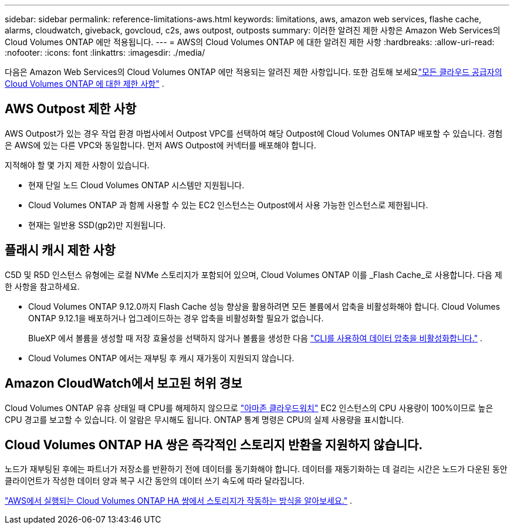 ---
sidebar: sidebar 
permalink: reference-limitations-aws.html 
keywords: limitations, aws, amazon web services, flashe cache, alarms, cloudwatch, giveback, govcloud, c2s, aws outpost, outposts 
summary: 이러한 알려진 제한 사항은 Amazon Web Services의 Cloud Volumes ONTAP 에만 적용됩니다. 
---
= AWS의 Cloud Volumes ONTAP 에 대한 알려진 제한 사항
:hardbreaks:
:allow-uri-read: 
:nofooter: 
:icons: font
:linkattrs: 
:imagesdir: ./media/


[role="lead"]
다음은 Amazon Web Services의 Cloud Volumes ONTAP 에만 적용되는 알려진 제한 사항입니다.  또한 검토해 보세요link:reference-limitations.html["모든 클라우드 공급자의 Cloud Volumes ONTAP 에 대한 제한 사항"] .



== AWS Outpost 제한 사항

AWS Outpost가 있는 경우 작업 환경 마법사에서 Outpost VPC를 선택하여 해당 Outpost에 Cloud Volumes ONTAP 배포할 수 있습니다.  경험은 AWS에 있는 다른 VPC와 동일합니다.  먼저 AWS Outpost에 커넥터를 배포해야 합니다.

지적해야 할 몇 가지 제한 사항이 있습니다.

* 현재 단일 노드 Cloud Volumes ONTAP 시스템만 지원됩니다.
* Cloud Volumes ONTAP 과 함께 사용할 수 있는 EC2 인스턴스는 Outpost에서 사용 가능한 인스턴스로 제한됩니다.
* 현재는 일반용 SSD(gp2)만 지원됩니다.




== 플래시 캐시 제한 사항

C5D 및 R5D 인스턴스 유형에는 로컬 NVMe 스토리지가 포함되어 있으며, Cloud Volumes ONTAP 이를 _Flash Cache_로 사용합니다.  다음 제한 사항을 참고하세요.

* Cloud Volumes ONTAP 9.12.0까지 Flash Cache 성능 향상을 활용하려면 모든 볼륨에서 압축을 비활성화해야 합니다.  Cloud Volumes ONTAP 9.12.1을 배포하거나 업그레이드하는 경우 압축을 비활성화할 필요가 없습니다.
+
BlueXP 에서 볼륨을 생성할 때 저장 효율성을 선택하지 않거나 볼륨을 생성한 다음 http://docs.netapp.com/ontap-9/topic/com.netapp.doc.dot-cm-vsmg/GUID-8508A4CB-DB43-4D0D-97EB-859F58B29054.html["CLI를 사용하여 데이터 압축을 비활성화합니다."^] .

* Cloud Volumes ONTAP 에서는 재부팅 후 캐시 재가동이 지원되지 않습니다.




== Amazon CloudWatch에서 보고된 허위 경보

Cloud Volumes ONTAP 유휴 상태일 때 CPU를 해제하지 않으므로 https://aws.amazon.com/cloudwatch/["아마존 클라우드워치"^] EC2 인스턴스의 CPU 사용량이 100%이므로 높은 CPU 경고를 보고할 수 있습니다.  이 알람은 무시해도 됩니다.  ONTAP 통계 명령은 CPU의 실제 사용량을 표시합니다.



== Cloud Volumes ONTAP HA 쌍은 즉각적인 스토리지 반환을 지원하지 않습니다.

노드가 재부팅된 후에는 파트너가 저장소를 반환하기 전에 데이터를 동기화해야 합니다.  데이터를 재동기화하는 데 걸리는 시간은 노드가 다운된 동안 클라이언트가 작성한 데이터 양과 복구 시간 동안의 데이터 쓰기 속도에 따라 달라집니다.

https://docs.netapp.com/us-en/bluexp-cloud-volumes-ontap/concept-ha.html["AWS에서 실행되는 Cloud Volumes ONTAP HA 쌍에서 스토리지가 작동하는 방식을 알아보세요."^] .
